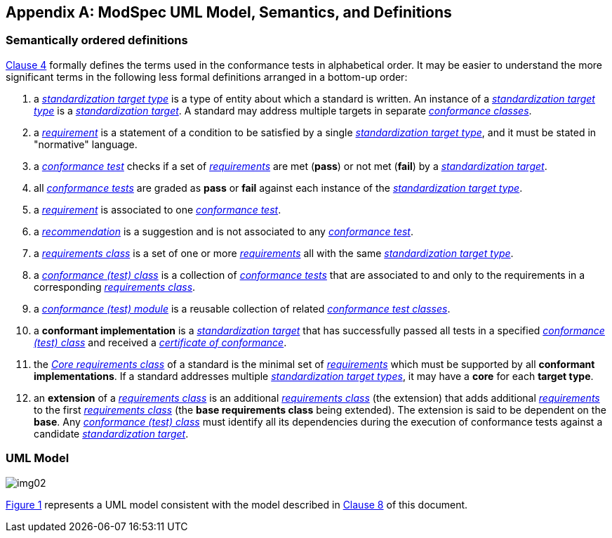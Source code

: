 [[annex-C]]
[appendix,obligation=informative]
== ModSpec UML Model, Semantics, and Definitions

=== Semantically ordered definitions

<<cls-4,Clause 4>> formally defines the terms used in the conformance tests in alphabetical
order. It may be easier to understand the more significant terms in the following
less formal definitions arranged in a bottom-up order:

. a <<StandardizationTargetType-definition,_standardization target type_>> is a type of entity about which a standard
is written. An instance of a <<StandardizationTargetType-definition,_standardization target type_>> is a
<<StandardizationTarget-definition,_standardization target_>>. A standard may address multiple targets in separate
<<ConformanceClass-definition,_conformance classes_>>.

. a <<Requirement-definition,_requirement_>> is a statement of a condition to be satisfied by a single
<<StandardizationTargetType-definition,_standardization target type_>>, and it must be stated in "normative" language.

. a <<ConformanceTest-definition,_conformance test_>> checks if a set of
<<Requirement-definition,_requirements_>> are met (*pass*) or not met (*fail*) by a
<<StandardizationTarget-definition,_standardization target_>>.

. all <<ConformanceTest-definition,_conformance tests_>> are graded as *pass* or *fail*
against each instance of the <<StandardizationTargetType-definition,_standardization target type_>>.

. a <<Requirement-definition,_requirement_>> is associated to one <<ConformanceTest-definition,_conformance test_>>.

. a <<Recommendation-definition,_recommendation_>> is a suggestion and is not associated to any
<<ConformanceTest-definition,_conformance test_>>.

. a <<RequirementsClass-definition,_requirements class_>> is a set of one or more <<Requirement-definition,_requirements_>>
all with the same <<StandardizationTargetType-definition,_standardization target type_>>.

. a <<ConformanceClass-definition,_conformance (test) class_>> is a collection of
<<ConformanceTest-definition,_conformance tests_>> that are associated to and only to the
requirements in a corresponding <<RequirementsClass-definition,_requirements class_>>.

. a <<ConformanceModule-definition,_conformance (test) module_>> is a reusable collection of related <<ConformanceClass-definition,_conformance test classes_>>.

. a *conformant implementation* is a <<StandardizationTarget-definition,_standardization target_>> that has
successfully passed all tests in a specified <<ConformanceClass-definition,_conformance (test) class_>> and received a <<CertificateOfConformance-definition,_certificate of conformance_>>.

. the <<CoreRequirementsClass-definition,_Core requirements class_>> of a standard is the minimal set of
<<Requirement-definition,_requirements_>> which must be supported by all *conformant
implementations*. If a standard addresses multiple <<StandardizationTargetType-definition,_standardization target types_>>, it may have a *core* for each *target
type*.

. an *extension* of a <<RequirementsClass-definition,_requirements class_>> is an additional <<RequirementsClass-definition,_requirements class_>>
(the extension) that adds additional <<Requirement-definition,_requirements_>> to the first
<<RequirementsClass-definition,_requirements class_>> (the *base requirements class* being extended). The
extension is said to be dependent on the *base*. Any <<ConformanceClass-definition,_conformance (test) class_>>
must identify all its dependencies during the execution of conformance tests
against a candidate <<StandardizationTarget-definition,_standardization target_>>.

[[annex-C-2]]
=== UML Model

[[fig-C-1]]

image::img02.png[]

<<fig-C-1,Figure 1>> represents a UML model consistent with the model described
in <<cls-8-1,Clause 8>> of this document. 

